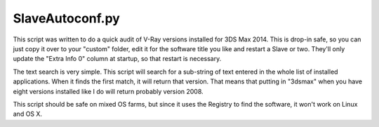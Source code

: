 SlaveAutoconf.py
==================================

This script was written to do a quick audit of V-Ray versions installed for
3DS Max 2014. This is drop-in safe, so you can just copy it over to your
"custom" folder, edit it for the software title you like and restart a
Slave or two. They'll only update the "Extra Info 0" column at startup, so
that restart is necessary.

The text search is very simple. This script will search for a sub-string of
text entered in the whole list of installed applications. When it finds the
first match, it will return that version. That means that putting in "3dsmax"
when you have eight versions installed like I do will return probably version
2008.

This script should be safe on mixed OS farms, but since it uses the Registry
to find the software, it won't work on Linux and OS X.
